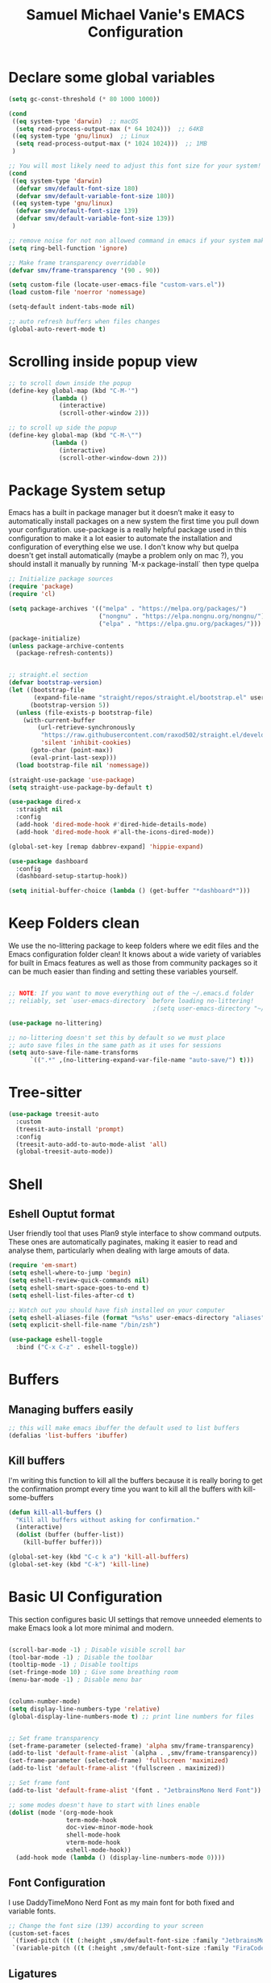 #+title: Samuel Michael Vanie's EMACS Configuration
#+PROPERTY: header-args:emacs-lisp :tangle ./init.el


* Declare some global variables

#+begin_src emacs-lisp
  (setq gc-const-threshold (* 80 1000 1000))

  (cond
   ((eq system-type 'darwin)  ;; macOS
    (setq read-process-output-max (* 64 1024)))  ;; 64KB
   ((eq system-type 'gnu/linux)  ;; Linux
    (setq read-process-output-max (* 1024 1024)))  ;; 1MB
   )

  ;; You will most likely need to adjust this font size for your system!
  (cond
   ((eq system-type 'darwin)
    (defvar smv/default-font-size 180)
    (defvar smv/default-variable-font-size 180))
   ((eq system-type 'gnu/linux)
    (defvar smv/default-font-size 139)
    (defvar smv/default-variable-font-size 139))
   )

  ;; remove noise for not non allowed command in emacs if your system make them
  (setq ring-bell-function 'ignore)

  ;; Make frame transparency overridable
  (defvar smv/frame-transparency '(90 . 90))

  (setq custom-file (locate-user-emacs-file "custom-vars.el"))
  (load custom-file 'noerror 'nomessage)

  (setq-default indent-tabs-mode nil)

  ;; auto refresh buffers when files changes
  (global-auto-revert-mode t)
   #+end_src

* Scrolling inside popup view

#+begin_src emacs-lisp
  ;; to scroll down inside the popup
  (define-key global-map (kbd "C-M-'")
              (lambda ()
                (interactive)
                (scroll-other-window 2)))

  ;; to scroll up side the popup
  (define-key global-map (kbd "C-M-\"")
              (lambda ()
                (interactive)
                (scroll-other-window-down 2)))

#+end_src

* Package System setup

Emacs has a built in package manager but it doesn’t make it easy to automatically install packages on a new system the first time you pull down your configuration. use-package is a really helpful package used in this configuration to make it a lot easier to automate the installation and configuration of everything else we use.
I don't know why but quelpa doesn't get install automatically (maybe a problem only on mac ?), you should install it manually by running `M-x package-install` then type quelpa

#+BEGIN_SRC emacs-lisp
  ;; Initialize package sources
  (require 'package)
  (require 'cl)

  (setq package-archives '(("melpa" . "https://melpa.org/packages/")
                           ("nongnu" . "https://elpa.nongnu.org/nongnu/")
                           ("elpa" . "https://elpa.gnu.org/packages/")))

  (package-initialize)
  (unless package-archive-contents
    (package-refresh-contents))


  ;; straight.el section
  (defvar bootstrap-version)
  (let ((bootstrap-file
         (expand-file-name "straight/repos/straight.el/bootstrap.el" user-emacs-directory))
        (bootstrap-version 5))
    (unless (file-exists-p bootstrap-file)
      (with-current-buffer
          (url-retrieve-synchronously
           "https://raw.githubusercontent.com/raxod502/straight.el/develop/install.el"
           'silent 'inhibit-cookies)
        (goto-char (point-max))
        (eval-print-last-sexp)))
    (load bootstrap-file nil 'nomessage))

  (straight-use-package 'use-package)
  (setq straight-use-package-by-default t)

  (use-package dired-x
    :straight nil
    :config
    (add-hook 'dired-mode-hook #'dired-hide-details-mode)
    (add-hook 'dired-mode-hook #'all-the-icons-dired-mode))

  (global-set-key [remap dabbrev-expand] 'hippie-expand)

  (use-package dashboard
    :config
    (dashboard-setup-startup-hook))

  (setq initial-buffer-choice (lambda () (get-buffer "*dashboard*")))
#+END_SRC

* Keep Folders clean

We use the no-littering package to keep folders where we edit files and the Emacs configuration folder clean! It knows about a wide variety of variables for built in Emacs features as well as those from community packages so it can be much easier than finding and setting these variables yourself.

#+begin_src emacs-lisp

  ;; NOTE: If you want to move everything out of the ~/.emacs.d folder
  ;; reliably, set `user-emacs-directory` before loading no-littering!
                                          ;(setq user-emacs-directory "~/.cache/emacs")

  (use-package no-littering)

  ;; no-littering doesn't set this by default so we must place
  ;; auto save files in the same path as it uses for sessions
  (setq auto-save-file-name-transforms
        `((".*" ,(no-littering-expand-var-file-name "auto-save/") t)))

#+end_src

* Tree-sitter

#+begin_src emacs-lisp
  (use-package treesit-auto
    :custom
    (treesit-auto-install 'prompt)
    :config
    (treesit-auto-add-to-auto-mode-alist 'all)
    (global-treesit-auto-mode))
#+end_src

* Shell

** Eshell Ouptut format

User friendly tool that uses Plan9 style interface to show command outputs. These ones are automatically paginates, making it easier to read and analyse them, particularly when dealing with large amouts of data.

#+begin_src emacs-lisp
  (require 'em-smart)
  (setq eshell-where-to-jump 'begin)
  (setq eshell-review-quick-commands nil)
  (setq eshell-smart-space-goes-to-end t)
  (setq eshell-list-files-after-cd t)

  ;; Watch out you should have fish installed on your computer
  (setq eshell-aliases-file (format "%s%s" user-emacs-directory "aliases"))
  (setq explicit-shell-file-name "/bin/zsh")

  (use-package eshell-toggle
    :bind ("C-x C-z" . eshell-toggle))
  #+end_src

* Buffers

** Managing buffers easily

#+begin_src emacs-lisp
  ;; this will make emacs ibuffer the default used to list buffers
  (defalias 'list-buffers 'ibuffer)
#+end_src

** Kill buffers

I'm writing this function to kill all the buffers because it is really boring to get the confirmation prompt every time you want to kill all the buffers with kill-some-buffers

#+begin_src emacs-lisp
  (defun kill-all-buffers ()
    "Kill all buffers without asking for confirmation."
    (interactive)
    (dolist (buffer (buffer-list))
      (kill-buffer buffer)))

  (global-set-key (kbd "C-c k a") 'kill-all-buffers)
  (global-set-key (kbd "C-k") 'kill-line)
#+end_src

* Basic UI Configuration

This section configures basic UI settings that remove unneeded elements to make Emacs look a lot more minimal and modern.

#+begin_src emacs-lisp

  (scroll-bar-mode -1) ; Disable visible scroll bar
  (tool-bar-mode -1) ; Disable the toolbar
  (tooltip-mode -1) ; Disable tooltips
  (set-fringe-mode 10) ; Give some breathing room
  (menu-bar-mode -1) ; Disable menu bar


  (column-number-mode)
  (setq display-line-numbers-type 'relative)
  (global-display-line-numbers-mode t) ;; print line numbers for files


  ;; Set frame transparency
  (set-frame-parameter (selected-frame) 'alpha smv/frame-transparency)
  (add-to-list 'default-frame-alist `(alpha . ,smv/frame-transparency))
  (set-frame-parameter (selected-frame) 'fullscreen 'maximized)
  (add-to-list 'default-frame-alist '(fullscreen . maximized))

  ;; Set frame font
  (add-to-list 'default-frame-alist '(font . "JetbrainsMono Nerd Font"))

  ;; some modes doesn't have to start with lines enable
  (dolist (mode '(org-mode-hook
                  term-mode-hook
                  doc-view-minor-mode-hook
                  shell-mode-hook
                  vterm-mode-hook
                  eshell-mode-hook))
    (add-hook mode (lambda () (display-line-numbers-mode 0))))

#+end_src

** Font Configuration

I use DaddyTimeMono Nerd Font as my main font for both fixed and variable fonts.

#+begin_src emacs-lisp
  ;; Change the font size (139) according to your screen
  (custom-set-faces
   `(fixed-pitch ((t (:height ,smv/default-font-size :family "JetbrainsMono Nerd Font"))))
   `(variable-pitch ((t (:height ,smv/default-font-size :family "FiraCode Nerd Font")))))
#+end_src

** Ligatures

You will need to install the package ligature, because it cannot be installed automatically. Use the command ~package-install~ and search for ligature.

#+begin_src emacs-lisp
  (use-package ligature
    :config
    ;; Enable all JetBrains Mono ligatures in programming modes
    (ligature-set-ligatures 'prog-mode '("-|" "-~" "---" "-<<" "-<" "--" "->" "->>" "-->" "///" "/=" "/=="
                                         "/>" "//" "/*" "*>" "***" "*/" "<-" "<<-" "<=>" "<=" "<|" "<||"
                                         "<|||" "<|>" "<:" "<>" "<-<" "<<<" "<==" "<<=" "<=<" "<==>" "<-|"
                                         "<<" "<~>" "<=|" "<~~" "<~" "<$>" "<$" "<+>" "<+" "</>" "</" "<*"
                                         "<*>" "<->" "<!--" ":>" ":<" ":::" "::" ":?" ":?>" ":=" "::=" "=>>"
                                         "==>" "=/=" "=!=" "=>" "===" "=:=" "==" "!==" "!!" "!=" ">]" ">:"
                                         ">>-" ">>=" ">=>" ">>>" ">-" ">=" "&&&" "&&" "|||>" "||>" "|>" "|]"
                                         "|}" "|=>" "|->" "|=" "||-" "|-" "||=" "||" ".." ".?" ".=" ".-" "..<"
                                         "..." "+++" "+>" "++" "[||]" "[<" "[|" "{|" "??" "?." "?=" "?:" "##"
                                         "###" "####" "#[" "#{" "#=" "#!" "#:" "#_(" "#_" "#?" "#(" ";;" "_|_"
                                         "__" "~~" "~~>" "~>" "~-" "~@" "$>" "^=" "]#"))
    ;; Enables ligature checks globally in all buffers. You can also do it
    ;; per mode with `ligature-mode'.
    (global-ligature-mode t))
#+end_src

** Adding color to delimiters

Rainbow permits to match pairs delimiters with the same color.

#+begin_src emacs-lisp
  (use-package rainbow-delimiters
    :hook (prog-mode . rainbow-delimiters-mode))
#+end_src

* Keybindings Configuration

** Hydra and general

#+begin_src emacs-lisp
  (use-package hydra) ;; hydra permit to repeat a command easily without repeating the keybindings multiple
  (use-package general) ;; permit to define bindings under another one easily
#+end_src

** Repeat Mode

Allows me te repeat bindings by typing the last character multiple times.

#+begin_src emacs-lisp
  (use-package repeat
    :ensure nil
    :hook (after-init . repeat-mode)
    :custom
    (repeat-too-dangerous '(kill-this-buffer))
    (repeat-exit-timeout 5))
#+end_src


** Xah-fly-key

A modal editing tool that permits to avoid emacs' pinky.

#+begin_src emacs-lisp
  (use-package xah-fly-keys
    :init
    (setq xah-fly-use-control-key nil)
    (setq xah-fly-use-meta-key nil)
    :config
    (xah-fly-keys-set-layout "colemak")
    (xah-fly-keys 1)
    :bind
    (:map xah-fly-command-map
          ("/" . nil)))
#+end_src


** Ace-jump mode

#+begin_src emacs-lisp
  (defun smv/custom-ace-jump (mode)
    (interactive
     (list (intern (completing-read "Select mode (char/line/window): "
                                    '("char" "line" "window")
                                    nil t))))
    (xah-fly-insert-mode-activate)
    (pcase mode
      ('char (call-interactively 'ace-jump-char-mode))
      ('line (call-interactively 'ace-jump-line-mode))
      ('window (call-interactively 'ace-window))
      (_ (message "Unknown mode: %s" mode))))


  (use-package ace-jump-mode
    :bind
    (:map xah-fly-command-map
          ("/ a c" . (lambda () (interactive) (smv/custom-ace-jump 'char)))
          ("/ a w" . (lambda () (interactive) (smv/custom-ace-jump 'window)))
          ("/ a l" . (lambda () (interactive) (smv/custom-ace-jump 'line)))))
#+end_src


* vterm

Vterm is a better terminal emulator that will permit good rendering of all terminal commands

#+begin_src emacs-lisp
  (use-package vterm)

  (use-package multi-vterm
    :ensure t
    :bind (("C-c v n" . multi-vterm-project)
           ("C-c v f" . multi-vterm)
           ("C-c v r" . multi-vterm-rename-buffer)
           ("C-x C-y" . multi-vterm-dedicated-toggle))
    :config
    (define-key vterm-mode-map [return]                      #'vterm-send-return)
    ;; terminal height percent of 30
    (setq multi-vterm-dedicated-window-height-percent 30))

#+end_src

* UI Configuration

** Color Theme

[[https://github.com/hlissner/emacs-doom-themes][doom-themes]] and ef  are a set of themes that support various emacs modes. It also has support for doom-modeline that I use as my mode line.
Counsel can permit quickly switch between these themes, hit ~M-x counsel-load-theme~

#+begin_src emacs-lisp
  (use-package doom-themes)
  (use-package ef-themes
    :config (ef-themes-load-random))
#+end_src

** Adding icons to emacs

You will have to install the icons on your machine before to get the full functionnalities : ~M-x all-the-icons-install-fonts~ , ~M-x nerd-icons-install-fonts~

#+begin_src emacs-lisp
  (use-package all-the-icons
    :if (display-graphic-p))

  (use-package all-the-icons-ivy
    :after all-the-icons)

  (use-package nerd-icons)

  (use-package all-the-icons-dired
    :after all-the-icons)
#+end_src

** Which Key

[[https://github.com/justbur/emacs-which-key][which-key]]  is a useful UI panel that appears when you start pressing any key binding in Emacs to offer you all possible completions for the prefix. For example, if you press C-c (hold control and press the letter c), a panel will appear at the bottom of the frame displaying all of the bindings under that prefix and which command they run. This is very useful for learning the possible key bindings in the mode of your current buffer.

#+begin_src emacs-lisp
  (use-package which-key ;; print next keybindings
    :init (which-key-mode) ;; happens before the package is loaded
    :diminish which-key-mode
    :config ;; only runs after the mode is loaded
    (setq which-key-idle-delay 0.3))
#+end_src

** Ivy and Counsel

[[https://oremacs.com/swiper/][Ivy]]  is an excellent completion framework for Emacs. It provides a minimal yet powerful selection menu that appears when you open files, switch buffers, and for many other tasks in Emacs. Counsel is a customized set of commands to replace `find-file` with `counsel-find-file`, etc which provide useful commands for each of the default completion commands.

[[https://github.com/Yevgnen/ivy-rich][ivy-rich]] adds extra columns to a few of the Counsel commands to provide more information about each item.

#+begin_src emacs-lisp
  (use-package ivy
    :diminish
    :config
    (ivy-mode 1))

  (use-package ivy-rich
    :after (ivy counsel)
    :init
    (ivy-rich-mode 1))

  (use-package counsel
    :after xah-fly-keys
    :bind (("C-c b b" . 'counsel-switch-buffer)
           ("C-c b d" . 'counsel-cd)
           ("C-s" . 'counsel-grep-or-swiper)
           ("C-c b r" . 'counsel-mark-ring)
           ("C-c b f" . 'counsel-fzf)
           ("C-c b m" . 'counsel-kmacro)
           :map xah-fly-command-map
           ("/ c d" . 'counsel-cd)
           ("/ c r" . 'counsel-mark-ring)
           ("/ c f" . 'counsel-fzf)
           ("/ c m" . 'counsel-kmacro)
           :map minibuffer-local-map
           ("C-r" . 'counsel-minibuffer-history))
    :custom
    (counsel-linux-app-format-function #'counsel-linux-app-format-function-name-only)
    :config
    (counsel-mode 1))
#+end_src

*** Improved Candidate Sorting with prescient.el

[[https://github.com/radian-software/prescient.el][prescient.el]] provides some helpful behavior for sorting Ivy completion candidates based on how recently or frequently you select them. This can be especially helpful when using M-x to run commands that you don’t have bound to a key but still need to access occasionally.

#+begin_src emacs-lisp

  (use-package ivy-prescient
    :after counsel
    :custom
    (ivy-prescient-enable-filtering nil)
    :config
    ;; Uncomment the following line to have sorting remembered across sessions!
                                          ;(prescient-persist-mode 1)
    (ivy-prescient-mode 1))

#+end_src

** Consult

Permit to check the list of things like the pop mark. Pretty neat for me as I prefer visual navigation.

#+begin_src emacs-lisp
(use-package consult)
#+end_src

** Helpful Help Commands

[[https://github.com/Wilfred/helpful][Helpful]] adds a lot of very helpful (get it?) information to Emacs’ describe- command buffers. For example, if you use describe-function, you will not only get the documentation about the function, you will also see the source code of the function and where it gets used in other places in the Emacs configuration. It is very useful for figuring out how things work in Emacs.

#+begin_src emacs-lisp

  (use-package helpful
    :commands (helpful-callable helpful-variable helpful-command helpful-key)
    :custom
    (counsel-describe-function-function #'helpful-callable)
    (counsel-describe-variable-function #'helpful-variable)
    :bind
    ([remap describe-function] . counsel-describe-function)
    ([remap describe-command] . helpful-command)
    ([remap describe-variable] . counsel-describe-variable)
    ([remap describe-key] . helpful-key))

#+end_src

* Org Mode

[[https://orgmode.org/][OrgMode]] is a rich document editor, project planner, task and time tracker, blogging engine, and literate coding utility all wrapped up in one package.

** Better Font Faces

I create a function called `smv/org-font-setup` to configure various text faces for tweaking org-mode. I have fixed font for code source, table, ... and variable font (Roboto Condensed light for text).

#+begin_src emacs-lisp

  (defun smv/org-font-setup ()
    (font-lock-add-keywords 'org-mode ;; Change the list icon style from "-" to "."
                            '(("^ *\\([-]\\) "
                               (0 (prog1 () (compose-region (match-beginning 1) (match-end 1) "•"))))))
    (font-lock-add-keywords 'org-mode
                            '(("^ *\\([+]\\) "
                               (0 (prog1 () (compose-region (match-beginning 1) (match-end 1) "◦"))))))

    ;; configuration of heading levels size
    (dolist (face '((org-level-1 . 1.2)
                    (org-level-2 . 1.1)
                    (org-level-3 . 1.05)
                    (org-level-4 . 1.0)
                    (org-level-5 . 1.0)
                    (org-level-6 . 1.0)
                    (org-level-7 . 1.0)
                    (org-level-8 . 1.0)))
      (set-face-attribute (car face) nil :font "JetbrainsMono Nerd Font" :weight 'regular :height (cdr face)))
    ;; Ensure that anything that should be fixed-pitch in Org files appears that way
    (set-face-attribute 'org-block nil    :inherit 'fixed-pitch)
    (set-face-attribute 'org-table nil    :inherit 'fixed-pitch)
    (set-face-attribute 'org-formula nil  :inherit 'fixed-pitch)
    (set-face-attribute 'org-code nil     :inherit '(shadow fixed-pitch))
    (set-face-attribute 'org-table nil    :inherit '(shadow fixed-pitch))
    (set-face-attribute 'org-verbatim nil :inherit '(shadow fixed-pitch))
    (set-face-attribute 'org-special-keyword nil :inherit '(font-lock-comment-face fixed-pitch))
    (set-face-attribute 'org-meta-line nil :inherit '(font-lock-comment-face fixed-pitch))
    (set-face-attribute 'org-checkbox nil  :inherit 'fixed-pitch)
    (set-face-attribute 'line-number nil :inherit 'fixed-pitch)
    (set-face-attribute 'line-number-current-line nil :inherit 'fixed-pitch))

#+end_src

** Basic Config

This section contains the basic configuration for org-mode plus the configuration for Org agendas and capture templates

#+begin_src emacs-lisp

  (defun smv/org-mode-setup()
    (org-indent-mode)
    (variable-pitch-mode 1)
    (auto-fill-mode 0)
    (visual-line-mode 1)
    (smv/org-font-setup))


  (use-package org ;; org-mode, permit to take notes and other interesting stuff with a specific file extension
    :straight org-contrib
    :hook (org-mode . smv/org-mode-setup)
    :config
    (setq org-ellipsis " ▼:")
    (setq org-agenda-start-with-log-mode t)
    (setq org-log-done 'time)
    (setq org-log-into-drawer t)
    (setq org-startup-folded 'content)

    (setq org-agenda-files
          '("~/.org/todo.org"
            "~/.org/projects.org"))

    (setq org-todo-keywords
          '((sequence "TODO(t)" "NEXT(n)" "|" "DONE(d!)")
            (sequence "BACKLOG(b)" "PLAN(p)" "READY(r)" "ACTIVE(a)" "REVIEW(v)" "WAIT(w@/!)" "HOLD(h)" "|" "COMPLETED(c)" "CANC(k@)")))

    ;; easily move task to another header
    (setq org-refile-targets
          '(("archive.org" :maxlevel . 1)
            ("todo.org" :maxlevel . 1)
            ("projects.org" :maxlevel . 1)))

    ;; Save Org buffers after refiling!
    (advice-add 'org-refile :after 'org-save-all-org-buffers)

    (setq org-tag-alist
          '((:startgroup)
                                          ; Put mutually exclusive tags here
            (:endgroup)
            ("@school" . ?s)
            ("personal" . ?p)
            ("note" . ?n)
            ("idea" . ?i)))

    (setq org-agenda-custom-commands
          '(("d" "Dashboard"
             ((agenda "" ((org-deadline-warning-days 7)))
              (todo "TODO"
                    ((org-agenda-overriding-header "All tasks")))))

            ("n" "Next Tasks"
             ((todo "NEXT"
                    ((org-agenda-overriding-header "Next Tasks")))))

            ("st" "School todos" tags-todo "+@school/TODO")
            ("sp" "School Projects" tags-todo "+@school/ACTIVE")
            ("sr" "School Review" tags-todo "+@school/REVIEW")
            
            ("pt" "Personal todos" tags-todo "+personal/TODO")
            ("pl" "Personal Projects" tags-todo "+personal/ACTIVE")
            ("pr" "Personal Review" tags-todo "+personal/REVIEW")
            
            ;; Low-effort next actions
            ("e" tags-todo "+TODO=\"NEXT\"+Effort<15&+Effort>0"
             ((org-agenda-overriding-header "Low Effort Tasks")
              (org-agenda-max-todos 20)
              (org-agenda-files org-agenda-files)))))

    (setq org-capture-templates ;; quickly add todos entries without going into the file
          `(("t" "Tasks")
            ("tt" "Task" entry (file+olp "~/.org/todo.org" "Tasks")
             "* TODO %?\n  %U\n  %a\n  %i" :empty-lines 1)))


    (smv/org-font-setup)
    (global-set-key (kbd "C-c a") 'org-agenda)
    (global-set-key (kbd "M-i") 'org-insert-item))

#+end_src

** Auto rendering latex section

#+begin_src emacs-lisp
  (use-package org-fragtog
    :hook (org-mode . org-fragtog-mode))
#+end_src

** Presentation

#+begin_src emacs-lisp
  (use-package ox-reveal)
#+end_src

** Nicer Heading

[[https://github.com/sabof/org-bullets][org-bullets]] permits to change the icon used for the different headings in org-mode.

I use also `org-num` to add numbers in front of my different headlines.

#+begin_src emacs-lisp

  (use-package org-bullets ;; change the bullets in my org mode files
    :after org
    :hook (org-mode . org-bullets-mode)
    :custom
    (org-bullets-bullet-list '("◉" "☯" "○" "☯" "✸" "☯" "✿" "☯" "✜" "☯" "◆" "☯" "▶")))

  ;; Outline numbering for org mode
  (use-package org-num
    :straight nil
    :load-path "lisp/"
    :after org
    :hook (org-mode . org-num-mode))
#+end_src

** Configure Babel Languages

To execute or export code in org-mode code blocks, you’ll need to set up org-babel-load-languages for each language you’d like to use. [[https://orgmode.org/worg/org-contrib/babel/languages.html][This page]] documents all of the languages that you can use with org-babel.

#+begin_src emacs-lisp
  (with-eval-after-load 'org
    (org-babel-do-load-languages
     'org-babel-load-languages
     '((emacs-lisp . t)
       (python . t)))

    (push '("conf-unix" . conf-unix) org-src-lang-modes))
#+end_src

** Structure Templates

Org mode's [[https://orgmode.org/manual/Structure-Templates.html][structure template]] feature enables you to quickly insert code blocks into your Org files in combination with `org-tempo` by typing `<` followed by the template name like `el` or `py` and then press `TAB`. For example, to insert an empy `emacs-lisp` block below, you can type `<el` and press `TAB` to expand into such a block.

#+begin_src emacs-lisp
  (with-eval-after-load 'org
    ;; This is needed as of Org 9.2
    (require 'org-tempo)

    (add-to-list 'org-structure-template-alist '("sh" . "src shell"))
    (add-to-list 'org-structure-template-alist '("el" . "src emacs-lisp"))
    (add-to-list 'org-structure-template-alist '("py" . "src python"))
    (add-to-list 'org-structure-template-alist '("ru" . "src rust")))

  (add-to-list 'org-structure-template-alist '("cpp" . "src cpp"))
#+end_src

** Auto-tangle Configuration files

This snippets adds a hook to `org-mode` buffers so that efs/org-babel-tangle-config gets executed each time such a buffer gets saved. This function checks to see if the file being saved is the Emacs.org file you’re looking at right now, and if so, automatically exports the configuration here to the associated output files. Tangle is use to export org mode files into the configuration init.el file.

#+begin_src emacs-lisp

  ;; Automatically tangle our Emacs.org config file when we save it
  (defun smv/org-babel-tangle-config ()
    (when (string-equal (buffer-file-name)
                        (expand-file-name (format "%s%s" user-emacs-directory "emacs.org")))
      ;; Dynamic scoping to the rescue
      (let ((org-confirm-babel-evaluate nil))
        (org-babel-tangle))))

  (add-hook 'org-mode-hook (lambda () (add-hook 'after-save-hook #'smv/org-babel-tangle-config)))

#+end_src

* Development

** Undo tree

Some day undo tree saved my self from losing my progress.

#+begin_src emacs-lisp
  (use-package undo-tree
    :config
    (global-undo-tree-mode))
#+end_src

** Commenting Code

To help me comment code region quickly I set up this keyboard shortcut. The function used is a native emacs function.

#+begin_src emacs-lisp
  (global-set-key (kbd "C-M-;") 'comment-region)
#+end_src

** Search project wide

wgrep will permit to make grep buffers editable so that you can just modify the occurences of what you're looking for.

I use the built-in rgrep to do my search and replace so I'm binding it to =C-c r=.

#+begin_src emacs-lisp
  (use-package wgrep)
  (global-set-key (kbd "C-c r") 'rgrep)
#+end_src

** Lsp-mode

Switching to lsp-mode instead of the default emacs. Lsp-mode has more features than eglot.


#+begin_src emacs-lisp
  (use-package lsp-mode
    :init
    (setq lsp-keymap-prefix "C-l")
    :commands (lsp lsp-deferred)
    :config
    (lsp-enable-which-key-integration t))

  (use-package lsp-ui
    :commands lsp-ui-mode
    :hook (lsp-mode . lsp-ui-mode))

  (use-package lsp-treemacs
    :after lsp)

  (use-package lsp-ivy
    :commands lsp-ivy-workspace-symbol
    :config
    (define-key lsp-ui-mode-map [remap xref-find-definitions] #'lsp-ui-peek-find-definitions)
    (define-key lsp-ui-mode-map [remap xref-find-references] #'lsp-ui-peek-find-references))
    #+end_src


** lsp-booster

This package permit to make the lsp faster in emacs.
You can install the binary by running =nix-env -iA nixpkgs.emacs-lsp-booster=

#+begin_src emacs-lisp
(defun lsp-booster--advice-json-parse (old-fn &rest args)
  "Try to parse bytecode instead of json."
  (or
   (when (equal (following-char) ?#)
     (let ((bytecode (read (current-buffer))))
       (when (byte-code-function-p bytecode)
         (funcall bytecode))))
   (apply old-fn args)))
(advice-add (if (progn (require 'json)
                       (fboundp 'json-parse-buffer))
                'json-parse-buffer
              'json-read)
            :around
            #'lsp-booster--advice-json-parse)

(defun lsp-booster--advice-final-command (old-fn cmd &optional test?)
  "Prepend emacs-lsp-booster command to lsp CMD."
  (let ((orig-result (funcall old-fn cmd test?)))
    (if (and (not test?)                             ;; for check lsp-server-present?
             (not (file-remote-p default-directory)) ;; see lsp-resolve-final-command, it would add extra shell wrapper
             lsp-use-plists
             (not (functionp 'json-rpc-connection))  ;; native json-rpc
             (executable-find "emacs-lsp-booster"))
        (progn
          (when-let ((command-from-exec-path (executable-find (car orig-result))))  ;; resolve command from exec-path (in case not found in $PATH)
            (setcar orig-result command-from-exec-path))
          (message "Using emacs-lsp-booster for %s!" orig-result)
          (cons "emacs-lsp-booster" orig-result))
      orig-result)))
(advice-add 'lsp-resolve-final-command :around #'lsp-booster--advice-final-command)
#+end_src

** Nix

Nix is a package manager and a language that I use to setup devshell or to build my packages in a predictable way.


#+begin_src emacs-lisp
  (use-package nix-mode
    :mode "\\.nix\\'"
    :config
    :hook (nix-mode . lsp-deferred))
#+end_src


** Languages

*** IDE Features with lsp-mode

Language server configuration for programming part.
I use some useful lsp packages with downloaded languages server for my programming journey.

**** Flycheck

This is a better flymake, it has many features. That permits to better see the error and fix them. 

#+begin_src emacs-lisp
  (use-package flycheck)
#+end_src

**** markdown-mode

#+begin_src emacs-lisp
  (use-package markdown-mode)
#+end_src

**** yasnippet

Useful snippets for quick programming
#+begin_src emacs-lisp
  (use-package yasnippet
    :config (yas-global-mode))
  
  (use-package yasnippet-snippets)
#+end_src

**** auto-yasnippet

A way to create temporary snippet to prevent rewriting code

#+begin_src emacs-lisp
  (use-package auto-yasnippet
    :bind
    ("C-c C-y w" . aya-create)
    ("C-c C-y TA". aya-expand)
    ("C-c C-y SP". aya-expand-from-history)
    ("C-c C-y d" . aya-delete-from-history)
    ("C-c C-y c" . aya-clear-history)
    ("C-c C-y n" . aya-next-in-history)
    ("C-c C-y p" . aya-previous-in-history)
    ("C-c C-y s" . aya-persist-snippet)
    ("C-c C-y o" . aya-open-line))
#+end_src

*** Yaml-mode

Mode for yaml configuration files editing.

#+begin_src emacs-lisp
  (use-package yaml-mode
    :mode (("\\.yml\\'" . yaml-mode)
           ("\\.yaml\\'" . yaml-mode)
           ))
#+end_src

*** Web Programming

**** Emmet-mode

Emmet mode allors you to easily expand html and css abbreviations for instance if I type "p" then press control and j I get <p></p>. You can also use things like ~".container>section>(h1+p)"~.

#+begin_src emacs-lisp
  (use-package emmet-mode)
#+end_src

**** Web-mode

The useful web mode for programming.

#+begin_src emacs-lisp

  (defun smv/web-mode-hook ()
    "Hooks for Web mode."
    (setq web-mode-markup-indent-offset 2)
    (setq web-mode-css-indent-offset 2)
    (setq web-mode-code-indent-offset 2)
    (setq web-mode-enable-current-column-highlight t)
    (setq web-mode-enable-current-element-highlight t)
    (set (make-local-variable 'company-backends) '(company-css company-web-html company-yasnippet company-files))
    )

  (use-package web-mode
    :mode (("\\.html?\\'" . web-mode)
           ("\\.css?\\'" . web-mode)
           )
    :hook
    (web-mode . smv/web-mode-hook)
    (web-mode . emmet-mode)
    (web-mode . prettier-mode)
    )

  (add-hook 'web-mode-before-auto-complete-hooks
            '(lambda ()
               (let ((web-mode-cur-language
                      (web-mode-language-at-pos)))
                 (if (string= web-mode-cur-language "php")
                     (yas-activate-extra-mode 'php-mode)
                   (yas-deactivate-extra-mode 'php-mode))
                 (if (string= web-mode-cur-language "css")
                     (setq emmet-use-css-transform t)
                   (setq emmet-use-css-transform nil)))))

#+end_src

**** JSX support

#+begin_src emacs-lisp
  (use-package rjsx-mode
    :mode (("\\.js\\'" . rjsx-mode)
           ("\\.ts\\'" . rjsx-mode))
    :hook
    (rjsx-mode . emmet-mode)
    (rjsx-mode . prettier-mode))
#+end_src

**** prettier

Prettier automatically formats the code for you. I hate when it's in other modes but in web mode it's quite useful.

#+begin_src emacs-lisp
  (use-package prettier)
#+end_src


*** RUST

#+begin_src emacs-lisp
  (use-package rust-mode)

  (use-package rust-ts-mode
    :mode "\\.rs\\'"
    :bind-keymap
    ("C-c c" . rust-mode-map)
    :hook (rust-ts-mode . lsp-deferred))
#+end_src

*** Clojure

clojure-lsp should be installed to use the lsp for this package.

#+begin_src emacs-lisp
  (use-package ruby-ts-mode
    :mode "\\.rb\\'"
    :hook (ruby-ts-mode . lsp-deferred))
#+end_src

** Company Mode

Company Mode provides a nicer in-buffer completion interface than completion-at-point which is more reminiscent of what you would expect from an IDE. We add a simple configuration to make the keybindings a little more useful (TAB now completes the selection and initiates completion at the current location if needed).

#+begin_src emacs-lisp
  (use-package company
    :after lsp-mode
    :hook (lsp-mode . company-mode)
    :bind
    (:map company-mode
          ("M-o" . company-manual-begin))
    :custom
    (company-minimum-prefix-length 1)
    (company-idle-delay 0.0))

  (use-package company-box
    :hook
    (company-mode . company-box-mode))

  (use-package company-tabnine
    :config
    (add-to-list 'company-backends #'company-tabnine t))
#+end_src

** Debugger configuration

Switching to dap-mode because it's more convenient to work with lsp-mode

#+begin_src emacs-lisp
(use-package dap-mode
  :custom
  (lsp-enable-dap-auto-configure nil)
  :config
  (dap-ui-mode 1)
  (general-define-key
   :keymaps 'lsp-mode-map
   :prefix lsp-keymap-prefix
   "d" '(dap-hydra t :wk "debugger")))
#+end_src

** Docker Mode

Quickly manages [[https://github.com/Silex/docker.el][docker]] container directly inside emacs.

#+begin_src emacs-lisp
(use-package docker
    :bind ("C-c d" . docker))

(use-package dockerfile-mode)
#+end_src

** Github Copilot

Using github copilot has my pair programming assistant to finish my tasks more quickly.
Uncomment the commented parts only when you will finish installing copilot.

#+begin_src emacs-lisp
  (use-package copilot
    :straight (:host github :repo "copilot-emacs/copilot.el" :files ("*.el"))
    :ensure t)
    
  (define-key copilot-completion-map (kbd "<tab>") 'copilot-accept-completion)
  (define-key copilot-completion-map (kbd "TAB") 'copilot-accept-completion)
#+end_src

** Gptel

Using chatgpt directly in emacs so that I will not be obliged to switch to the web browser when coding.

#+begin_src emacs-lisp
  ;; (defun smv/gptel-api-key ()
  ;;   "Retrieve my OpenAI API key from a secure location."
  ;;   (with-temp-buffer
  ;;     (insert-file-contents-literally "~/.open_api_key")
  ;;     (string-trim (buffer-string))))

  ;; (use-package gptel)
  ;; (setq gptel-api-key (smv/gptel-api-key))
#+end_src

** Youdotcom

This is my own package to make web search and chat directly inside emacs

#+begin_src emacs-lisp
(use-package youdotcom
    :bind
    ("C-c y" . youdotcom-enter)
    :config
    (setq youdotcom-rag-api-key ""))
#+end_src

** Magit

[[https://magit.vc/][Magit]] is a git interface for emacs. It's very handy and fun to use.

#+begin_src emacs-lisp
(use-package magit
    :commands magit-status
    :custom
    (magit-display-buffer-function #'magit-display-buffer-same-window-except-diff-v1))
#+end_src

